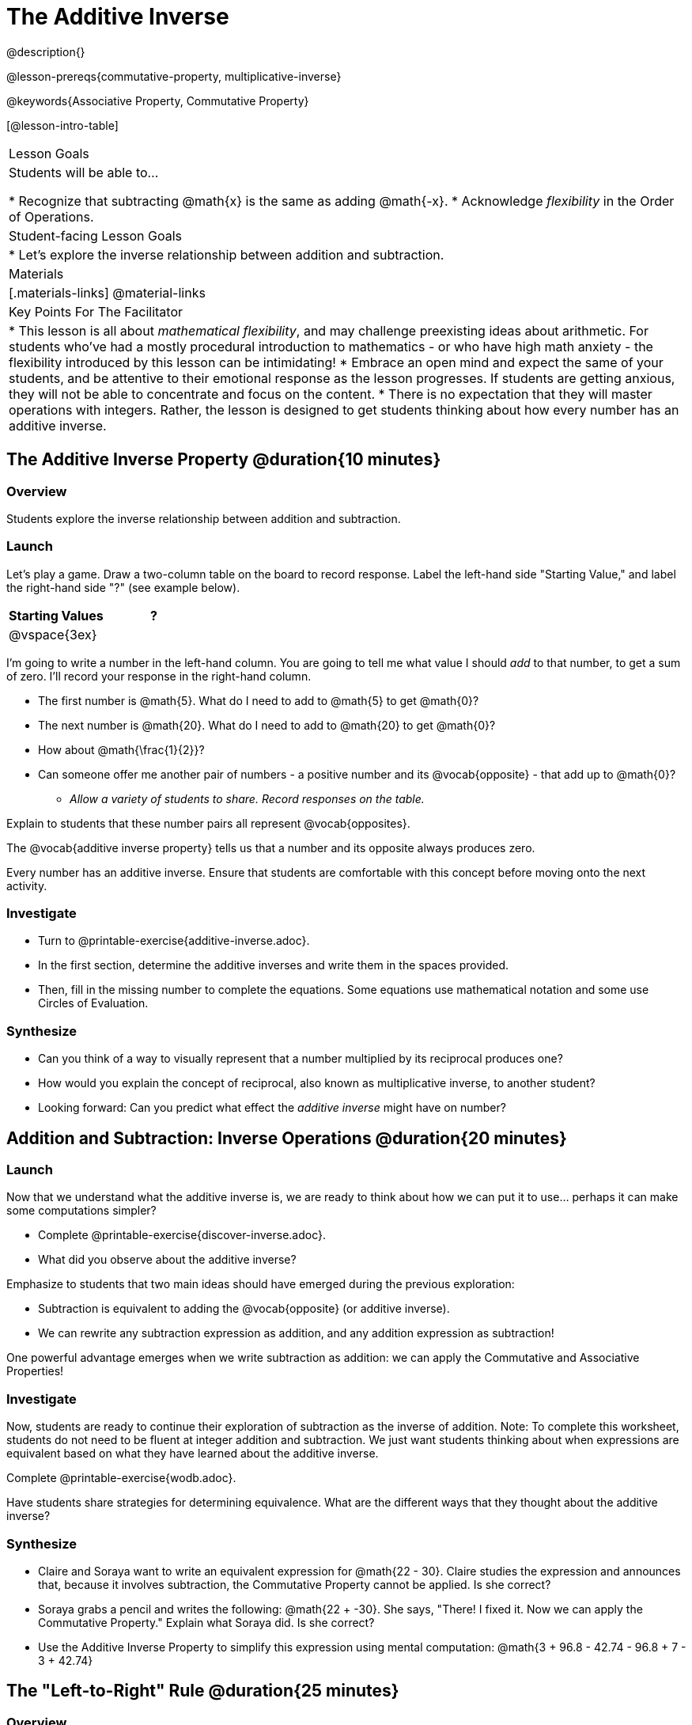 = The Additive Inverse

@description{}

@lesson-prereqs{commutative-property, multiplicative-inverse}

@keywords{Associative Property, Commutative Property}

[@lesson-intro-table]
|===

| Lesson Goals
| Students will be able to...

* Recognize that subtracting @math{x} is the same as adding @math{-x}.
* Acknowledge _flexibility_ in the Order of Operations.

| Student-facing Lesson Goals
|

* Let's explore the inverse relationship between addition and subtraction.

| Materials
|[.materials-links]
@material-links

| Key Points For The Facilitator
|
* This lesson is all about __mathematical flexibility__, and may challenge preexisting ideas about arithmetic. For students who've had a mostly procedural introduction to mathematics - or who have high math anxiety - the flexibility introduced by this lesson can be intimidating!
* Embrace an open mind and expect the same of your students, and be attentive to their emotional response as the lesson progresses. If students are getting anxious, they will not be able to concentrate and focus on the content.
* There is no expectation that they will master operations with integers. Rather, the lesson is designed to get students thinking about how every number has an additive inverse.
|===

== The Additive Inverse Property @duration{10 minutes}

=== Overview

Students explore the inverse relationship between addition and subtraction.

=== Launch

Let's play a game. Draw a two-column table on the board to record response. Label the left-hand side "Starting Value," and label the right-hand side "?" (see example below).

[cols="^1,^1", options="header"]
|===
| Starting Values		| ?
| @vspace{3ex}			|
|===


[.lesson-instruction]
--
I'm going to write a number in the left-hand column. You are going to tell me what value I should _add_ to that number, to get a sum of zero. I'll record your response in the right-hand column.

- The first number is @math{5}. What do I need to add to @math{5} to get @math{0}?
- The next number is @math{20}. What do I need to add to @math{20} to get @math{0}?
- How about @math{\frac{1}{2}}?
- Can someone offer me another pair of numbers - a positive number and its @vocab{opposite} - that add up to @math{0}?
** _Allow a variety of students to share. Record responses on the table._
--

Explain to students that these number pairs all represent @vocab{opposites}.

[.lesson-point]
The @vocab{additive inverse property} tells us that a number and its opposite always produces zero.

Every number has an additive inverse. Ensure that students are comfortable with this concept before moving onto the next activity.

=== Investigate

[.lesson-instruction]
- Turn to @printable-exercise{additive-inverse.adoc}.
- In the first section, determine the additive inverses and write them in the spaces provided.
- Then, fill in the missing number to complete the equations. Some equations use mathematical notation and some use Circles of Evaluation.

=== Synthesize

- Can you think of a way to visually represent that a number multiplied by its reciprocal produces one?
- How would you explain the concept of reciprocal, also known as multiplicative inverse, to another student?
- Looking forward: Can you predict what effect the _additive inverse_ might have on number?

== Addition and Subtraction: Inverse Operations @duration{20 minutes}

=== Launch

Now that we understand what the additive inverse is, we are ready to think about how we can put it to use... perhaps it can make some computations simpler?

[.lesson-instruction]
- Complete @printable-exercise{discover-inverse.adoc}.
- What did you observe about the additive inverse?

Emphasize to students that two main ideas should have emerged during the previous exploration:

- Subtraction is equivalent to adding the @vocab{opposite} (or additive inverse).
- We can rewrite any subtraction expression as addition, and any addition expression as subtraction!

One powerful advantage emerges when we write subtraction as addition: we can apply the Commutative and Associative Properties!

=== Investigate

Now, students are ready to continue their exploration of subtraction as the inverse of addition. Note: To complete this worksheet, students do not need to be fluent at integer addition and subtraction. We just want students thinking about when expressions are equivalent based on what they have learned about the additive inverse.

[.lesson-instruction]
Complete @printable-exercise{wodb.adoc}.

Have students share strategies for determining equivalence. What are the different ways that they thought about the additive inverse?

=== Synthesize

- Claire and Soraya want to write an equivalent expression for @math{22 - 30}. Claire studies the expression and announces that, because it involves subtraction, the Commutative Property cannot be applied. Is she correct?
- Soraya grabs a pencil and writes the following: @math{22 + -30}. She says, "There! I fixed it. Now we can apply the Commutative Property." Explain what Soraya did. Is she correct?
- Use the Additive Inverse Property to simplify this expression using mental computation: @math{3 + 96.8 - 42.74 - 96.8 + 7 - 3 + 42.74}

== The "Left-to-Right" Rule @duration{25 minutes}

=== Overview

Students examine whether rigid adherance to the "left-to-right" rule is needed when adding and subtracting.

=== Launch

[.lesson-instruction]
- Consider this expression: @math{10 + 9 - 4}
- What do we get when we simplify it to a single value?
** _15_
- How did you arrive at your answer?

Invite students to share their responses. Students will likely note the presence of addition and subtraction. They will also likely conclude that they must work from left to right to arrive at a correct result. This solving strategy can be represented by the Circle of Evaluation, below.

[.centered-image]
@show{(coe '(- (+ 10 9) 4))}

If students completed the previous lesson on "the Kenya Algorithm," there may be curiosity as to whether it is in fact essential to solve from left to right. Ask if anyone opted to subtract _before_ adding. If so, invite them to share their method and then invite other students to weigh in. Have students evaluate the Circle of Evaluation below and then assess if it is equivalent to the Circle of Evaluation, above.

[.centered-image]
@show{(coe '(+ 10 (- 9 4)))}

We’ve learned that the Associative Property applies for expressions with only addition... not addition _and_ subtraction. Many of us have also learned that when an expression includes addition and subtraction, we must work from left to right. *So… what’s going on!?* It appears that we get the same result (15) regardless of how we simplify this expression.

=== Investigate

Does subtracting _first_ work every time? Let's investigate.

[.lesson-instruction]
--
- Turn to @printable-exercise{subtract-first-or-left-to-right.adoc}.
- There, you will test out the this algorithm on several different expressions to see if subtracting and then adding produces the correct result every time.
- What do you Notice? What do you Wonder?
- Why are we able to change the groupings for an expression like @math{10 + 9 - 4} ... but _not_ for an expressoin like @math{10 - 9 - 4}?
- Describe why the this "subtraction first" algorithm works. (Hint: Think about the @vocab{additive inverses}!)
--

Encourage students to think deeply about why this algorithm works – and if you’d like, invite them to consider and discuss why students all across the country are typically taught just one algorithm when, typically, there are an abundance to choose from!

=== Synthesize

- What is the most efficient way that you could evaluate this expression: @math{3 – 8 + 10 – 3 + 8}? Use your knowledge of the Additive Inverse Property, the Commutative Property, and the Associative Property.
- What are some advantages and disadvantages of solving left to right?
